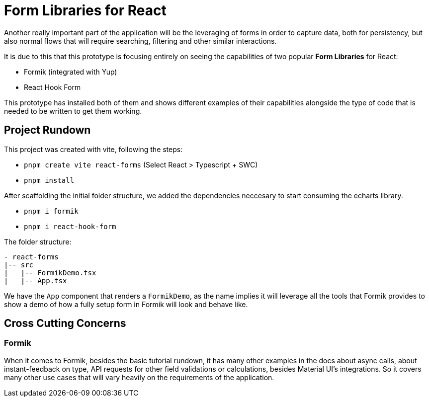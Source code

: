 = Form Libraries for React

Another really important part of the application will be the leveraging of forms in 
order to capture data, both for persistency, but also normal flows that will require 
searching, filtering and other similar interactions.

It is due to this that this prototype is focusing entirely on seeing the capabilities 
of two popular **Form Libraries** for React:

- Formik (integrated with Yup)
- React Hook Form

This prototype has installed both of them and shows different examples of their 
capabilities alongside the type of code that is needed to be written to get them working.

== Project Rundown

This project was created with vite, following the steps:

- `pnpm create vite react-forms` (Select React > Typescript + SWC)
- `pnpm install`

After scaffolding the initial folder structure, we added the dependencies neccesary to 
start consuming the echarts library.

- `pnpm i formik`
- `pnpm i react-hook-form`

The folder structure:

```
- react-forms
|-- src
|   |-- FormikDemo.tsx
|   |-- App.tsx
```

We have the `App` component that renders a `FormikDemo`, as the name implies it will 
leverage all the tools that Formik provides to show a demo of how a fully setup form in 
Formik will look and behave like.

== Cross Cutting Concerns

=== Formik

When it comes to Formik, besides the basic tutorial rundown, it has many other examples 
in the docs about async calls, about instant-feedback on type, API requests for 
other field validations or calculations, besides Material UI's integrations. So it 
covers many other use cases that will vary heavily on the requirements of the application.